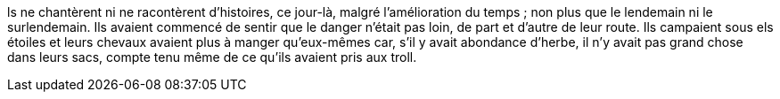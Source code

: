ls ne chantèrent ni ne racontèrent d'histoires, ce jour-là, malgré l'amélioration du temps ; non plus que le lendemain ni le surlendemain. Ils avaient commencé de sentir que le danger n'était pas loin, de part et d'autre de leur route. Ils campaient sous els étoiles et leurs chevaux avaient plus à manger qu'eux-mêmes car, s'il y avait abondance d'herbe, il n'y avait pas grand chose dans leurs sacs, compte tenu même de ce qu'ils avaient pris aux troll.
